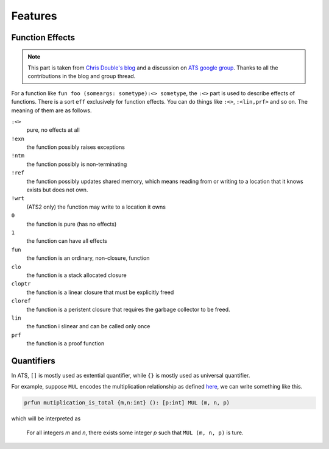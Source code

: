 ****************
Features
****************


Function Effects
==========================

.. note:: This part is taken from `Chris Double's blog <http://bluishcoder.co.nz/2010/06/13/functions-in-ats.html>`_ and a discussion on `ATS google group <https://groups.google.com/forum/#!topic/ats-lang-users/88CYxwKl0M0>`_. Thanks to all the contributions in the blog and group thread.

For a function like ``fun foo (someargs: sometype):<> sometype``, the ``:<>`` part is used to describe effects of functions. There is a sort ``eff`` exclusively for function effects. You can do things like ``:<>``, ``:<lin,prf>`` and so on. The meaning of them are as follows.

``:<>``
	pure, no effects at all

``!exn``
	the function possibly raises exceptions

``!ntm``
	the function possibly is non-terminating

``!ref``
	the function possibly updates shared memory, which means reading from or writing to a location that it knows exists but does not own.

``!wrt``
	(ATS2 only) the function may write to a location it owns

``0``
	the function is pure (has no effects)

``1``
	the function can have all effects

``fun``
	the function is an ordinary, non-closure, function

``clo``
	the function is a stack allocated closure

``cloptr``
	the function is a linear closure that must be explicitly freed

``cloref``
	the function is a peristent closure that requires the garbage collector to be freed. 

``lin``
	the function i slinear and can be called only once

``prf``
	the function is a proof function


Quantifiers
===============

In ATS, ``[]`` is mostly used as extential quantifier, while ``{}`` is mostly used as universal quantifier.

For example, suppose ``MUL`` encodes the multiplication relationship as defined `here <http://www.ats-lang.org/DOCUMENT/INTPROGINATS/HTML/c2829.html>`_, we can write something like this.

.. code-block:: text

	prfun mutiplication_is_total {m,n:int} (): [p:int] MUL (m, n, p)

which will be interpreted as 

	For all integers *m* and *n*, there exists some integer *p* such that ``MUL (m, n, p)`` is ture.